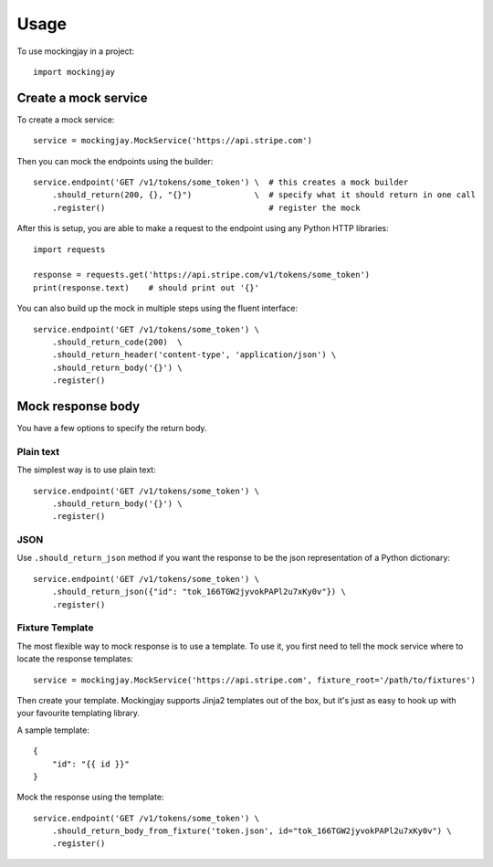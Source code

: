 ========
Usage
========

To use mockingjay in a project::

    import mockingjay


---------------------
Create a mock service
---------------------

To create a mock service::

    service = mockingjay.MockService('https://api.stripe.com')

Then you can mock the endpoints using the builder::

    service.endpoint('GET /v1/tokens/some_token') \  # this creates a mock builder
        .should_return(200, {}, "{}")             \  # specify what it should return in one call
        .register()                                  # register the mock

After this is setup, you are able to make a request to the endpoint using any Python HTTP libraries::

    import requests

    response = requests.get('https://api.stripe.com/v1/tokens/some_token')
    print(response.text)    # should print out '{}'

You can also build up the mock in multiple steps using the fluent interface::

    service.endpoint('GET /v1/tokens/some_token') \
        .should_return_code(200)  \
        .should_return_header('content-type', 'application/json') \
        .should_return_body('{}') \
        .register()

------------------
Mock response body
------------------

You have a few options to specify the return body.

^^^^^^^^^^
Plain text
^^^^^^^^^^

The simplest way is to use plain text::

    service.endpoint('GET /v1/tokens/some_token') \
        .should_return_body('{}') \
        .register()

^^^^
JSON
^^^^

Use ``.should_return_json`` method if you want the response to be the json representation of a Python dictionary::

    service.endpoint('GET /v1/tokens/some_token') \
        .should_return_json({"id": "tok_166TGW2jyvokPAPl2u7xKy0v"}) \
        .register()

^^^^^^^^^^^^^^^^
Fixture Template
^^^^^^^^^^^^^^^^

The most flexible way to mock response is to use a template.  To use it, you first need to tell the mock service where to locate the response templates::

    service = mockingjay.MockService('https://api.stripe.com', fixture_root='/path/to/fixtures')

Then create your template.  Mockingjay supports Jinja2 templates out of the box, but it's just as easy to hook up with your favourite templating library.

A sample template::

    {
        "id": "{{ id }}"
    }

Mock the response using the template::

    service.endpoint('GET /v1/tokens/some_token') \
        .should_return_body_from_fixture('token.json', id="tok_166TGW2jyvokPAPl2u7xKy0v") \
        .register()
